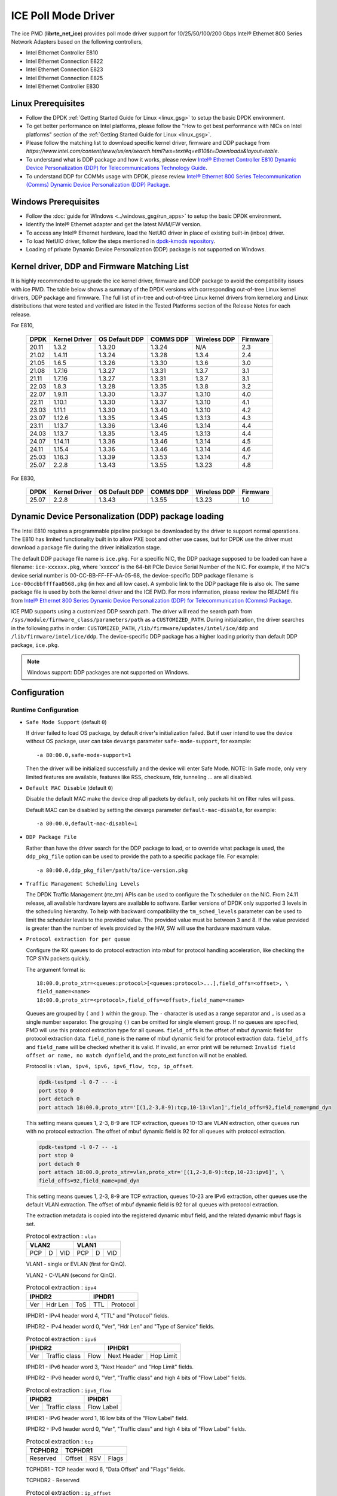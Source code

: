 ..  SPDX-License-Identifier: BSD-3-Clause
    Copyright(c) 2018 Intel Corporation.

ICE Poll Mode Driver
======================

The ice PMD (**librte_net_ice**) provides poll mode driver support for
10/25/50/100/200 Gbps Intel® Ethernet 800 Series Network Adapters based on
the following controllers,

- Intel Ethernet Controller E810
- Intel Ethernet Connection E822
- Intel Ethernet Connection E823
- Intel Ethernet Connection E825
- Intel Ethernet Controller E830

Linux Prerequisites
-------------------

- Follow the DPDK :ref:`Getting Started Guide for Linux <linux_gsg>` to setup the basic DPDK environment.

- To get better performance on Intel platforms, please follow the "How to get best performance with NICs on Intel platforms"
  section of the :ref:`Getting Started Guide for Linux <linux_gsg>`.

- Please follow the matching list to download specific kernel driver, firmware and DDP package from
  `https://www.intel.com/content/www/us/en/search.html?ws=text#q=e810&t=Downloads&layout=table`.

- To understand what is DDP package and how it works, please review `Intel® Ethernet Controller E810 Dynamic
  Device Personalization (DDP) for Telecommunications Technology Guide <https://cdrdv2.intel.com/v1/dl/getContent/617015>`_.

- To understand DDP for COMMs usage with DPDK, please review `Intel® Ethernet 800 Series Telecommunication (Comms)
  Dynamic Device Personalization (DDP) Package <https://cdrdv2.intel.com/v1/dl/getContent/618651>`_.

Windows Prerequisites
---------------------

- Follow the :doc:`guide for Windows <../windows_gsg/run_apps>`
  to setup the basic DPDK environment.

- Identify the Intel® Ethernet adapter and get the latest NVM/FW version.

- To access any Intel® Ethernet hardware, load the NetUIO driver in place of existing built-in (inbox) driver.

- To load NetUIO driver, follow the steps mentioned in `dpdk-kmods repository
  <https://git.dpdk.org/dpdk-kmods/tree/windows/netuio/README.rst>`_.

- Loading of private Dynamic Device Personalization (DDP) package is not supported on Windows.


Kernel driver, DDP and Firmware Matching List
---------------------------------------------

It is highly recommended to upgrade the ice kernel driver, firmware and DDP package
to avoid the compatibility issues with ice PMD.
The table below shows a summary of the DPDK versions
with corresponding out-of-tree Linux kernel drivers, DDP package and firmware.
The full list of in-tree and out-of-tree Linux kernel drivers from kernel.org
and Linux distributions that were tested and verified
are listed in the Tested Platforms section of the Release Notes for each release.

For E810,

   +-----------+---------------+-----------------+-----------+--------------+-----------+
   |    DPDK   | Kernel Driver | OS Default DDP  | COMMS DDP | Wireless DDP | Firmware  |
   +===========+===============+=================+===========+==============+===========+
   |    20.11  |     1.3.2     |      1.3.20     |  1.3.24   |      N/A     |    2.3    |
   +-----------+---------------+-----------------+-----------+--------------+-----------+
   |    21.02  |     1.4.11    |      1.3.24     |  1.3.28   |    1.3.4     |    2.4    |
   +-----------+---------------+-----------------+-----------+--------------+-----------+
   |    21.05  |     1.6.5     |      1.3.26     |  1.3.30   |    1.3.6     |    3.0    |
   +-----------+---------------+-----------------+-----------+--------------+-----------+
   |    21.08  |     1.7.16    |      1.3.27     |  1.3.31   |    1.3.7     |    3.1    |
   +-----------+---------------+-----------------+-----------+--------------+-----------+
   |    21.11  |     1.7.16    |      1.3.27     |  1.3.31   |    1.3.7     |    3.1    |
   +-----------+---------------+-----------------+-----------+--------------+-----------+
   |    22.03  |     1.8.3     |      1.3.28     |  1.3.35   |    1.3.8     |    3.2    |
   +-----------+---------------+-----------------+-----------+--------------+-----------+
   |    22.07  |     1.9.11    |      1.3.30     |  1.3.37   |    1.3.10    |    4.0    |
   +-----------+---------------+-----------------+-----------+--------------+-----------+
   |    22.11  |     1.10.1    |      1.3.30     |  1.3.37   |    1.3.10    |    4.1    |
   +-----------+---------------+-----------------+-----------+--------------+-----------+
   |    23.03  |     1.11.1    |      1.3.30     |  1.3.40   |    1.3.10    |    4.2    |
   +-----------+---------------+-----------------+-----------+--------------+-----------+
   |    23.07  |     1.12.6    |      1.3.35     |  1.3.45   |    1.3.13    |    4.3    |
   +-----------+---------------+-----------------+-----------+--------------+-----------+
   |    23.11  |     1.13.7    |      1.3.36     |  1.3.46   |    1.3.14    |    4.4    |
   +-----------+---------------+-----------------+-----------+--------------+-----------+
   |    24.03  |     1.13.7    |      1.3.35     |  1.3.45   |    1.3.13    |    4.4    |
   +-----------+---------------+-----------------+-----------+--------------+-----------+
   |    24.07  |     1.14.11   |      1.3.36     |  1.3.46   |    1.3.14    |    4.5    |
   +-----------+---------------+-----------------+-----------+--------------+-----------+
   |    24.11  |     1.15.4    |      1.3.36     |  1.3.46   |    1.3.14    |    4.6    |
   +-----------+---------------+-----------------+-----------+--------------+-----------+
   |    25.03  |     1.16.3    |      1.3.39     |  1.3.53   |    1.3.14    |    4.7    |
   +-----------+---------------+-----------------+-----------+--------------+-----------+
   |    25.07  |     2.2.8     |      1.3.43     |  1.3.55   |    1.3.23    |    4.8    |
   +-----------+---------------+-----------------+-----------+--------------+-----------+

For E830,

   +-----------+---------------+-----------------+-----------+--------------+-----------+
   |    DPDK   | Kernel Driver | OS Default DDP  | COMMS DDP | Wireless DDP | Firmware  |
   +===========+===============+=================+===========+==============+===========+
   |    25.07  |     2.2.8     |      1.3.43     |  1.3.55   |    1.3.23    |    1.0    |
   +-----------+---------------+-----------------+-----------+--------------+-----------+


Dynamic Device Personalization (DDP) package loading
----------------------------------------------------

The Intel E810 requires a programmable pipeline package
be downloaded by the driver to support normal operations.
The E810 has limited functionality built in to allow PXE boot and other use cases,
but for DPDK use the driver must download a package file during the driver initialization stage.

The default DDP package file name is ``ice.pkg``.
For a specific NIC, the DDP package supposed to be loaded can have a filename:
``ice-xxxxxx.pkg``, where 'xxxxxx' is the 64-bit PCIe Device Serial Number of the NIC.
For example, if the NIC's device serial number is 00-CC-BB-FF-FF-AA-05-68,
the device-specific DDP package filename is ``ice-00ccbbffffaa0568.pkg`` (in hex and all low case).
A symbolic link to the DDP package file is also ok.
The same package file is used by both the kernel driver and the ICE PMD.
For more information, please review the README file from
`Intel® Ethernet 800 Series Dynamic Device Personalization (DDP) for Telecommunication (Comms) Package
<https://www.intel.com/content/www/us/en/download/19660/intel-ethernet-800-series-dynamic-device-personalization-ddp-for-telecommunication-comms-package.html>`_.

ICE PMD supports using a customized DDP search path.
The driver will read the search path from
``/sys/module/firmware_class/parameters/path`` as a ``CUSTOMIZED_PATH``.
During initialization, the driver searches in the following paths in order:
``CUSTOMIZED_PATH``, ``/lib/firmware/updates/intel/ice/ddp`` and ``/lib/firmware/intel/ice/ddp``.
The device-specific DDP package has a higher loading priority than default DDP package, ``ice.pkg``.

.. note::

   Windows support: DDP packages are not supported on Windows.

Configuration
-------------

Runtime Configuration
~~~~~~~~~~~~~~~~~~~~~

- ``Safe Mode Support`` (default ``0``)

  If driver failed to load OS package, by default driver's initialization failed.
  But if user intend to use the device without OS package, user can take ``devargs``
  parameter ``safe-mode-support``, for example::

    -a 80:00.0,safe-mode-support=1

  Then the driver will be initialized successfully and the device will enter Safe Mode.
  NOTE: In Safe mode, only very limited features are available, features like RSS,
  checksum, fdir, tunneling ... are all disabled.

- ``Default MAC Disable`` (default ``0``)

  Disable the default MAC make the device drop all packets by default,
  only packets hit on filter rules will pass.

  Default MAC can be disabled by setting the devargs parameter ``default-mac-disable``,
  for example::

    -a 80:00.0,default-mac-disable=1

- ``DDP Package File``

  Rather than have the driver search for the DDP package to load,
  or to override what package is used,
  the ``ddp_pkg_file`` option can be used to provide the path to a specific package file.
  For example::

    -a 80:00.0,ddp_pkg_file=/path/to/ice-version.pkg

- ``Traffic Management Scheduling Levels``

  The DPDK Traffic Management (rte_tm) APIs can be used to configure the Tx scheduler on the NIC.
  From 24.11 release, all available hardware layers are available to software.
  Earlier versions of DPDK only supported 3 levels in the scheduling hierarchy.
  To help with backward compatibility the ``tm_sched_levels`` parameter
  can be used to limit the scheduler levels to the provided value.
  The provided value must be between 3 and 8.
  If the value provided is greater than the number of levels provided by the HW,
  SW will use the hardware maximum value.

- ``Protocol extraction for per queue``

  Configure the RX queues to do protocol extraction into mbuf for protocol
  handling acceleration, like checking the TCP SYN packets quickly.

  The argument format is::

      18:00.0,proto_xtr=<queues:protocol>[<queues:protocol>...],field_offs=<offset>, \
      field_name=<name>
      18:00.0,proto_xtr=<protocol>,field_offs=<offset>,field_name=<name>

  Queues are grouped by ``(`` and ``)`` within the group. The ``-`` character
  is used as a range separator and ``,`` is used as a single number separator.
  The grouping ``()`` can be omitted for single element group. If no queues are
  specified, PMD will use this protocol extraction type for all queues.
  ``field_offs`` is the offset of mbuf dynamic field for protocol extraction data.
  ``field_name`` is the name of mbuf dynamic field for protocol extraction data.
  ``field_offs`` and ``field_name`` will be checked whether it is valid. If invalid,
  an error print will be returned: ``Invalid field offset or name, no match dynfield``,
  and the proto_ext function will not be enabled.

  Protocol is : ``vlan, ipv4, ipv6, ipv6_flow, tcp, ip_offset``.

  .. code-block:: console

    dpdk-testpmd -l 0-7 -- -i
    port stop 0
    port detach 0
    port attach 18:00.0,proto_xtr='[(1,2-3,8-9):tcp,10-13:vlan]',field_offs=92,field_name=pmd_dyn

  This setting means queues 1, 2-3, 8-9 are TCP extraction, queues 10-13 are
  VLAN extraction, other queues run with no protocol extraction. The offset of mbuf
  dynamic field is 92 for all queues with protocol extraction.

  .. code-block:: console

    dpdk-testpmd -l 0-7 -- -i
    port stop 0
    port detach 0
    port attach 18:00.0,proto_xtr=vlan,proto_xtr='[(1,2-3,8-9):tcp,10-23:ipv6]', \
    field_offs=92,field_name=pmd_dyn

  This setting means queues 1, 2-3, 8-9 are TCP extraction, queues 10-23 are
  IPv6 extraction, other queues use the default VLAN extraction. The offset of mbuf
  dynamic field is 92 for all queues with protocol extraction.

  The extraction metadata is copied into the registered dynamic mbuf field, and
  the related dynamic mbuf flags is set.

  .. table:: Protocol extraction : ``vlan``

   +----------------------------+----------------------------+
   |           VLAN2            |           VLAN1            |
   +======+===+=================+======+===+=================+
   |  PCP | D |       VID       |  PCP | D |       VID       |
   +------+---+-----------------+------+---+-----------------+

  VLAN1 - single or EVLAN (first for QinQ).

  VLAN2 - C-VLAN (second for QinQ).

  .. table:: Protocol extraction : ``ipv4``

   +----------------------------+----------------------------+
   |           IPHDR2           |           IPHDR1           |
   +======+=======+=============+==============+=============+
   |  Ver |Hdr Len|    ToS      |      TTL     |  Protocol   |
   +------+-------+-------------+--------------+-------------+

  IPHDR1 - IPv4 header word 4, "TTL" and "Protocol" fields.

  IPHDR2 - IPv4 header word 0, "Ver", "Hdr Len" and "Type of Service" fields.

  .. table:: Protocol extraction : ``ipv6``

   +----------------------------+----------------------------+
   |           IPHDR2           |           IPHDR1           |
   +=====+=============+========+=============+==============+
   | Ver |Traffic class|  Flow  | Next Header |   Hop Limit  |
   +-----+-------------+--------+-------------+--------------+

  IPHDR1 - IPv6 header word 3, "Next Header" and "Hop Limit" fields.

  IPHDR2 - IPv6 header word 0, "Ver", "Traffic class" and high 4 bits of
  "Flow Label" fields.

  .. table:: Protocol extraction : ``ipv6_flow``

   +----------------------------+----------------------------+
   |           IPHDR2           |           IPHDR1           |
   +=====+=============+========+============================+
   | Ver |Traffic class|            Flow Label               |
   +-----+-------------+-------------------------------------+

  IPHDR1 - IPv6 header word 1, 16 low bits of the "Flow Label" field.

  IPHDR2 - IPv6 header word 0, "Ver", "Traffic class" and high 4 bits of
  "Flow Label" fields.

  .. table:: Protocol extraction : ``tcp``

   +----------------------------+----------------------------+
   |           TCPHDR2          |           TCPHDR1          |
   +============================+======+======+==============+
   |          Reserved          |Offset|  RSV |     Flags    |
   +----------------------------+------+------+--------------+

  TCPHDR1 - TCP header word 6, "Data Offset" and "Flags" fields.

  TCPHDR2 - Reserved

  .. table:: Protocol extraction : ``ip_offset``

   +----------------------------+----------------------------+
   |           IPHDR2           |           IPHDR1           |
   +============================+============================+
   |       IPv6 HDR Offset      |       IPv4 HDR Offset      |
   +----------------------------+----------------------------+

  IPHDR1 - Outer/Single IPv4 Header offset.

  IPHDR2 - Outer/Single IPv6 Header offset.

- ``Hardware debug mask log support`` (default ``0``)

  User can enable the related hardware debug mask such as ICE_DBG_NVM::

    -a 0000:88:00.0,hw_debug_mask=0x80 --log-level=pmd.net.ice.driver:8

  These ICE_DBG_XXX are defined in ``drivers/net/intel/ice/base/ice_type.h``.

- ``1PPS out support``

  The E810 supports four single-ended GPIO signals (SDP[20:23]). The 1PPS
  signal outputs via SDP[20:23]. User can select GPIO pin index flexibly.
  Pin index 0 means SDP20, 1 means SDP21 and so on. For example::

    -a af:00.0,pps_out='[pin:0]'

- ``Low Rx latency`` (default ``0``)

  vRAN workloads require low latency DPDK interface for the front haul
  interface connection to Radio. By specifying ``1`` for parameter
  ``rx_low_latency``, each completed Rx descriptor can be written immediately
  to host memory and the Rx interrupt latency can be reduced to 2us::

    -a 0000:88:00.0,rx_low_latency=1

  As a trade-off, this configuration may cause the packet processing performance
  degradation due to the PCI bandwidth limitation.

- ``Tx Scheduler Topology Download``

  The default Tx scheduler topology exposed by the NIC,
  generally a 9-level topology of which 8 levels are SW configurable,
  may be updated by a new topology loaded from a DDP package file.
  The ``ddp_load_sched_topo`` option can be used to specify that the scheduler topology,
  if any, in the DDP package file being used should be loaded into the NIC.
  For example::

    -a 0000:88:00.0,ddp_load_sched_topo=1

  or::

    -a 0000:88:00.0,ddp_pkg_file=/path/to/pkg.file,ddp_load_sched_topo=1

- ``Tx diagnostics`` (default ``not enabled``)

  Set the ``devargs`` parameter ``mbuf_check`` to enable Tx diagnostics.
  For example, ``-a 81:00.0,mbuf_check=<case>`` or ``-a 81:00.0,mbuf_check=[<case1>,<case2>...]``.
  Thereafter, ``rte_eth_xstats_get()`` can be used to get the error counts,
  which are collected in ``tx_mbuf_error_packets`` xstats.
  In testpmd these can be shown via: ``testpmd> show port xstats all``.
  Supported values for the ``case`` parameter are:

  * ``mbuf``: Check for corrupted mbuf.
  * ``size``: Check min/max packet length according to HW spec.
  * ``segment``: Check number of mbuf segments does not exceed HW limits.
  * ``offload``: Check for use of an unsupported offload flag.

Driver compilation and testing
------------------------------

Refer to the document :ref:`compiling and testing a PMD for a NIC <pmd_build_and_test>`
for details.

Features
--------

Vector PMD
~~~~~~~~~~

Vector PMD for RX and TX path are selected automatically. The paths
are chosen based on 2 conditions.

- ``CPU``
  On the X86 platform, the driver checks if the CPU supports AVX2.
  If it's supported, AVX2 paths will be chosen. If not, SSE is chosen.
  If the CPU supports AVX512 and EAL argument ``--force-max-simd-bitwidth``
  is set to 512, AVX512 paths will be chosen.

- ``Offload features``
  The supported HW offload features are described in the document ice.ini,
  A value "P" means the offload feature is not supported by vector path.
  If any not supported features are used, ICE vector PMD is disabled and the
  normal paths are chosen.

Malicious driver detection (MDD)
~~~~~~~~~~~~~~~~~~~~~~~~~~~~~~~~

It's not appropriate to send a packet, if this packet's destination MAC address
is just this port's MAC address. If SW tries to send such packets, HW will
report a MDD event and drop the packets.

The APPs based on DPDK should avoid providing such packets.

Device Config Function (DCF)
~~~~~~~~~~~~~~~~~~~~~~~~~~~~~~~~

This section demonstrates ICE DCF PMD, which shares the core module with ICE
PMD and iAVF PMD.

A DCF (Device Config Function) PMD bounds to the device's trusted VF with ID 0,
it can act as a sole controlling entity to exercise advance functionality (such
as switch, ACL) for the rest VFs.

The DCF PMD needs to advertise and acquire DCF capability which allows DCF to
send AdminQ commands that it would like to execute over to the PF and receive
responses for the same from PF.

Forward Error Correction (FEC)
~~~~~~~~~~~~~~~~~~~~~~~~~~~~~~

Supports get/set FEC mode and get FEC capability.

Time Synchronisation
~~~~~~~~~~~~~~~~~~~~

The system operator can run a PTP (Precision Time Protocol) client application
to synchronise the time on the network card
(and optionally the time on the system) to the PTP master.

ICE PMD supports PTP client applications that use the DPDK IEEE 1588 API
to communicate with the PTP master clock.
Note that PTP client application needs to run on PF
and add the ``--force-max-simd-bitwidth=64`` startup parameter to disable vector mode.

.. code-block:: console

   examples/dpdk-ptpclient -l 0-3 -n 3 -a 0000:ec:00.1 --force-max-simd-bitwidth=64 -- -T 1 -p 0x1 -c 1

Tx Packet Pacing
~~~~~~~~~~~~~~~~

In order to deliver the timestamp with every packet,
a special type of Tx Host Queue is used, the TS Queue.
This feature is currently supported only in E830 adapters.

The flag ``RTE_ETH_TX_OFFLOAD_SEND_ON_TIMESTAMP`` is used to enable the feature.
In order to deliver timestamps internally ``set txtimes`` is used,
where inter burst and intra burst time interval in nsecs is provided.
For example:

.. code-block:: console

   dpdk-testpmd -a 0000:31:00.0 -l 0-3 -n 4 -- -i --tx-offloads=0x200000
   set fwd txonly
   set txtimes <inter_burst>,<intra_burst>
   start

Based on the Tx offload initialised during port configuration time,
Tx Time Queue will be enabled during ``ice_tx_queue_setup()`` only for E830 adapters.
The initial time should be fetched using ``rte_eth_read_clock()``.
Further the timestamps should be calculated based on the inter burst and intra burst times,
then storing it into proper format (refer to ``struct tx_timestamp`` in ``tx_only.c``),
as to be placed in packet header.
The timestamps should be copied to packet mbufs
and manually adjust packet header length accordingly.

Generic Flow Support
~~~~~~~~~~~~~~~~~~~~

The ice PMD provides support for the Generic Flow API (RTE_FLOW), enabling
users to offload various flow classification tasks to the E810 NIC.
The E810 NIC's  packet processing pipeline consists of the following stages:

Switch: Supports exact match and limited wildcard matching with a large flow
capacity.

ACL: Supports wildcard matching with a smaller flow capacity (DCF mode only).

FDIR: Supports exact match with a large flow capacity (PF mode only).

Hash: Supports RSS (PF mode only)

The ice PMD utilizes the ice_flow_engine structure to represent each of these
stages and leverages the rte_flow rule's ``group`` attribute for selecting the
appropriate engine for Switch, ACL, and FDIR operations:

Group 0 maps to Switch
Group 1 maps to ACL
Group 2 maps to FDIR

In the case of RSS, it will only be selected if a ``RTE_FLOW_ACTION_RSS`` action
is targeted to no queue group, and the group attribute is ignored.

For each engine, a list of supported patterns is maintained in a global array
named ``ice_<engine>_supported_pattern``. The Ice PMD will reject any rule with
a pattern that is not included in the supported list.

One notable feature is the ice PMD's ability to leverage the Raw pattern,
enabling protocol-agnostic flow offloading. Here is an example of creating
a rule that matches an IPv4 destination address of 1.2.3.4 and redirects it to
queue 3 using a raw pattern::

  flow create 0 ingress group 2 pattern raw \
  pattern spec \
  00000000000000000000000008004500001400004000401000000000000001020304 \
  pattern mask \
  000000000000000000000000000000000000000000000000000000000000ffffffff \
  end actions queue index 3 / mark id 3 / end

Currently, raw pattern support is limited to the FDIR and Hash engines.

Traffic Management Support
~~~~~~~~~~~~~~~~~~~~~~~~~~

The ice PMD provides support for the Traffic Management API (RTE_TM),
enabling users to configure and manage the traffic shaping and scheduling of transmitted packets.
By default, all available transmit scheduler layers are available for configuration,
allowing up to 2000 queues to be configured in a hierarchy of up to 8 levels.
The number of levels in the hierarchy can be adjusted via driver parameters:

* the default 9-level topology (8 levels usable) can be replaced by a new topology downloaded from a DDP file,
  using the driver parameter ``ddp_load_sched_topo=1``.
  Using this mechanism, if the number of levels is reduced,
  the possible fan-out of child-nodes from each level may be increased.
  The default topology is a 9-level tree with a fan-out of 8 at each level.
  Released DDP package files contain a 5-level hierarchy (4-levels usable),
  with increased fan-out at the lower 3 levels
  e.g. 64 at levels 2 and 3, and 256 or more at the leaf-node level.

* the number of levels can be reduced
  by setting the driver parameter ``tm_sched_levels`` to a lower value.
  This scheme will reduce in software the number of editable levels,
  but will not affect the fan-out from each level.

For more details on how to configure a Tx scheduling hierarchy,
please refer to the ``rte_tm`` `API documentation <https://doc.dpdk.org/api/rte__tm_8h.html>`_.

Additional Options
++++++++++++++++++

- ``Disable ACL Engine`` (default ``enabled``)

  By default, all flow engines are enabled. But if user does not need the
  ACL engine related functions, user can set ``devargs`` parameter
  ``acl=off`` to disable the ACL engine and shorten the startup time.

    -a 18:01.0,cap=dcf,acl=off

.. _figure_ice_dcf:

.. figure:: img/ice_dcf.*

   DCF Communication flow.

#. Create the VFs::

      echo 4 > /sys/bus/pci/devices/0000\:18\:00.0/sriov_numvfs

#. Enable the VF0 trust on::

      ip link set dev enp24s0f0 vf 0 trust on

#. Bind the VF0, and run testpmd with 'cap=dcf' with port representor for VF 1 and 2::

      dpdk-testpmd -l 22-25 -n 4 -a 18:01.0,cap=dcf,representor=vf[1-2] -- -i

#. Monitor the VF2 interface network traffic::

      tcpdump -e -nn -i enp24s1f2

#. Create one flow to redirect the traffic to VF2 by DCF (assume the representor port ID is 5)::

      flow create 0 priority 0 ingress pattern eth / ipv4 src is 192.168.0.2 \
      dst is 192.168.0.3 / end actions represented_port ethdev_port_id 5 / end

#. Send the packet, and it should be displayed on tcpdump::

      sendp(Ether(src='3c:fd:fe:aa:bb:78', dst='00:00:00:01:02:03')/IP(src=' \
      192.168.0.2', dst="192.168.0.3")/TCP(flags='S')/Raw(load='XXXXXXXXXX'), \
      iface="enp24s0f0", count=10)

Sample Application Notes
------------------------

Vlan filter
~~~~~~~~~~~

Vlan filter only works when Promiscuous mode is off.

To start ``testpmd``, and add vlan 10 to port 0:

.. code-block:: console

    ./app/dpdk-testpmd -l 0-15 -n 4 -- -i
    ...

    testpmd> rx_vlan add 10 0

Diagnostic Utilities
--------------------

Dump DDP Package
~~~~~~~~~~~~~~~~

Dump the runtime packet processing pipeline configuration into a binary file.
This helps the support team diagnose hardware configuration issues.

Usage::

    testpmd> ddp dump <port_id> <output_file>

Dump Switch Configurations
~~~~~~~~~~~~~~~~~~~~~~~~~~

Dump detail hardware configurations related to the switch pipeline stage into a binary file.

Usage::

    testpmd> ddp dump switch <port_id> <output_file>

Dump Tx Scheduling Tree
~~~~~~~~~~~~~~~~~~~~~~~

Dump the runtime Tx scheduling tree into a DOT file.

Usage::

    testpmd> txsched dump <port_id> <brief|detail> <output_file>

In "brief" mode, all scheduling nodes in the tree are displayed.
In "detail" mode, each node's configuration parameters are also displayed.
